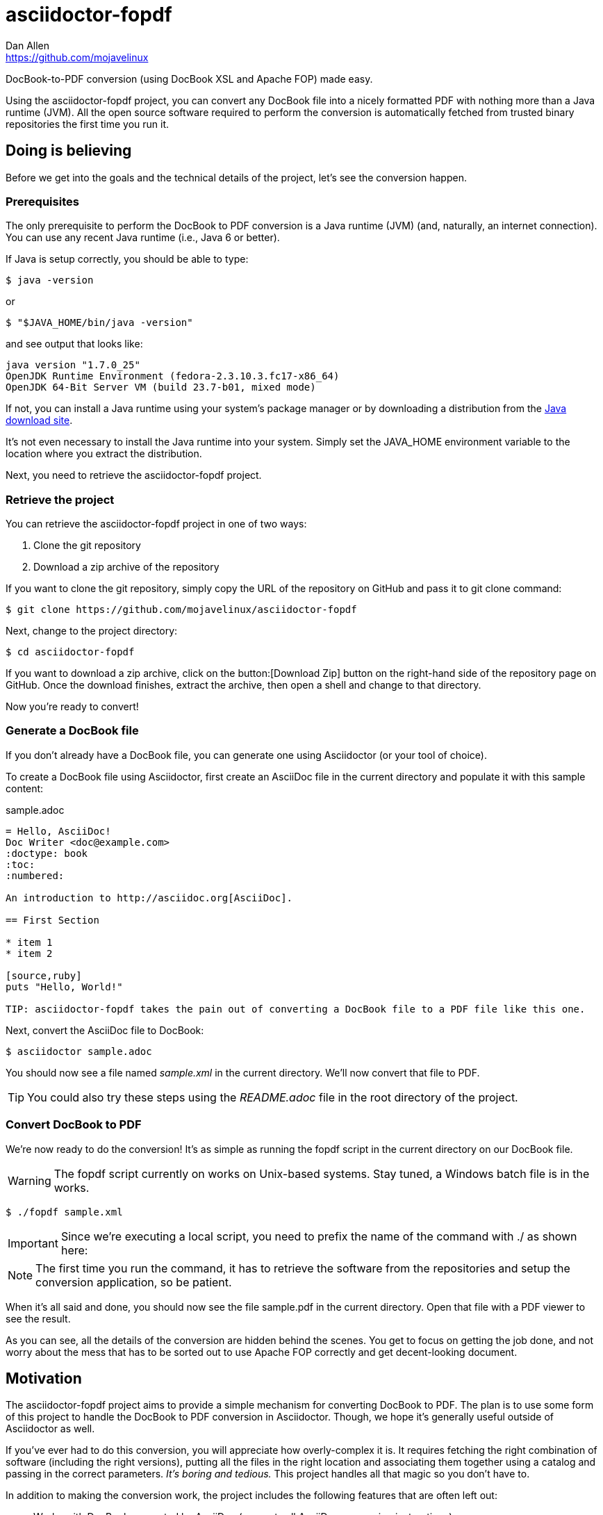 = asciidoctor-fopdf
Dan Allen <https://github.com/mojavelinux>
:license: https://github.com/mojavelinux/asciidoctor-fopdf/blob/master/LICENSE[MIT]
:idprefix:
:idseparator: -

DocBook-to-PDF conversion (using DocBook XSL and Apache FOP) made easy.

Using the asciidoctor-fopdf project, you can convert any DocBook file into a nicely formatted PDF with nothing more than a Java runtime (JVM).
All the open source software required to perform the conversion is automatically fetched from trusted binary repositories the first time you run it.

== Doing is believing

Before we get into the goals and the technical details of the project, let's see the conversion happen.

=== Prerequisites

The only prerequisite to perform the DocBook to PDF conversion is a Java runtime (JVM) (and, naturally, an internet connection).
You can use any recent Java runtime (i.e., Java 6 or better).

If Java is setup correctly, you should be able to type:

 $ java -version

or

 $ "$JAVA_HOME/bin/java -version"

and see output that looks like:

....
java version "1.7.0_25"
OpenJDK Runtime Environment (fedora-2.3.10.3.fc17-x86_64)
OpenJDK 64-Bit Server VM (build 23.7-b01, mixed mode)
....

If not, you can install a Java runtime using your system's package manager or by downloading a distribution from the http://java.com/en/download[Java download site].

It's not even necessary to install the Java runtime into your system.
Simply set the +JAVA_HOME+ environment variable to the location where you extract the distribution.

Next, you need to retrieve the asciidoctor-fopdf project.

=== Retrieve the project

You can retrieve the asciidoctor-fopdf project in one of two ways:

. Clone the git repository
. Download a zip archive of the repository

If you want to clone the git repository, simply copy the URL of the repository on GitHub and pass it to +git clone+ command:

 $ git clone https://github.com/mojavelinux/asciidoctor-fopdf

Next, change to the project directory:

 $ cd asciidoctor-fopdf

If you want to download a zip archive, click on the button:[Download Zip] button on the right-hand side of the repository page on GitHub.
Once the download finishes, extract the archive, then open a shell and change to that directory.

Now you're ready to convert!

=== Generate a DocBook file

If you don't already have a DocBook file, you can generate one using Asciidoctor (or your tool of choice).

To create a DocBook file using Asciidoctor, first create an AsciiDoc file in the current directory and populate it with this sample content:

.sample.adoc
[source,asciidoc]
----
= Hello, AsciiDoc!
Doc Writer <doc@example.com>
:doctype: book
:toc:
:numbered:

An introduction to http://asciidoc.org[AsciiDoc].

== First Section

* item 1
* item 2

[source,ruby]
puts "Hello, World!"

TIP: asciidoctor-fopdf takes the pain out of converting a DocBook file to a PDF file like this one.
----

Next, convert the AsciiDoc file to DocBook:

 $ asciidoctor sample.adoc

You should now see a file named [file]_sample.xml_ in the current directory.
We'll now convert that file to PDF.

TIP: You could also try these steps using the [file]_README.adoc_ file in the root directory of the project.

=== Convert DocBook to PDF

We're now ready to do the conversion!
It's as simple as running the +fopdf+ script in the current directory on our DocBook file.

WARNING: The +fopdf+ script currently on works on Unix-based systems.
Stay tuned, a Windows batch file is in the works.

 $ ./fopdf sample.xml

IMPORTANT: Since we're executing a local script, you need to prefix the name of the command with +./+ as shown here:

NOTE: The first time you run the command, it has to retrieve the software from the repositories and setup the conversion application, so be patient.

When it's all said and done, you should now see the file [file]+sample.pdf+ in the current directory.
Open that file with a PDF viewer to see the result.

As you can see, all the details of the conversion are hidden behind the scenes.
You get to focus on getting the job done, and not worry about the mess that has to be sorted out to use Apache FOP correctly and get decent-looking document.

== Motivation

The asciidoctor-fopdf project aims to provide a simple mechanism for converting DocBook to PDF.
The plan is to use some form of this project to handle the DocBook to PDF conversion in Asciidoctor.
Though, we hope it's generally useful outside of Asciidoctor as well.

If you've ever had to do this conversion, you will appreciate how overly-complex it is.
It requires fetching the right combination of software (including the right versions), putting all the files in the right location and associating them together using a catalog and passing in the correct parameters.
_It's boring and tedious._
This project handles all that magic so you don't have to.

In addition to making the conversion work, the project includes the following features that are often left out:

* Works with DocBook generated by AsciiDoc (supports all AsciiDoc processing instructions)
* Syntax highlights source code listings using http://sourceforge.net/projects/xslthl[XSLTHL]
* Scales down images to fit within the width of the page
* Applies (configurable) formatting and styling that's consistent with the Asciidoctor themes
* Loads and embeds system fonts necessary to support the themes (Arial, Georgia and Liberation Mono)
* Applies configuration to embed SVG-based admonition icons and callout marks
* Can be used without an internet connection (once the initial run is complete)
* Can be run from any directory (planned)

There's a lot of research that went into making all that happen for you :)

== Technical details

Let's talk tech.

=== The conversion's key players: Apache FOP and DocBook XSL

The main goal of this project is to download, configure and execute http://xmlgraphics.apache.org/fop[Apache FOP] to handle the conversion from DocBook to PDF using the http://en.wikipedia.org/wiki/DocBook_XSL[DocBook XSL] stylesheets.
You can see from the first part of the http://www.sagehill.net/docbookxsl[DocBook XSL book] what a complex proposition this is.

Apache FOP:: Apache FOP (Formatting Objects Processor) is a print formatter driven by XSL formatting objects (XSL-FO) and an output independent formatter.
It is a Java application that reads a formatting object (FO) tree and renders the resulting pages to a specified output.
The primary output target is PDF.

DocBook XSL:: The purpose of DocBook XSL is to provide a standard set of XML transformations (XSLT) from DocBook to several presentational formats, one of which is XSL-FO.

Apache FOP also includes an XSLT processor (Xalan) that handles the conversion from DocBook into the intermediatory XSL-FO format that the print formatter uses to create the PDF.

When the software is all setup, we are ultimately running a command in the +fopdf+ script similar to this one:

 $ fop -xml sample.xml -xsl docbook-xsl/fo-pdf.xsl -pdf sample.pdf

In reality, it's more complex.
You can see the full command at the bottom of the +fopdf+ script.

=== Source highlighting using XSLTHL

Readers have come to expect source code to be highlighted so it looks the same way in the document as it does in their source code editors.
XSLTHL provides that capability for PDF output.

XSLTHL is a feature well hidden in the DocBook XSL project.
It requires a Java-based XSLT processor (like the one embedded in Apache FOP) to use it.
Activating it requires passing special parameters to the processor that specify the location of the configuration file and a flag to turn it on.

When everything falls into place, as it does with the +fopdf+ script, you get nice syntax highlighting in your PDF file and happy readers.

=== Priming the pump with Gradle

Setting up a Java application is no small feat.
So what fetches the software and puts it all in the right place?
That handywork is performed by Gradle.

Gradle is a Java-based automation and build tool that specializes in setting up Java applications (among other capabilities).
Gradle can fetch files from remote repositories, move them around, create start scripts and assemble an application distribution.

We are using Gradle to prepare a Java application that the +fopdf+ script can execute.

You may be wondering why Gradle isn't a prerequisite of this project.
The answer is that the Gradle project provides a tool that can bootstrap Gradle from nothing.
That tool, +gradlew+ is included within the project.
It gets invoked the first time you run the +fopdf+ script.
*Magic.*

And that's essentially what this project is all about, *magic*.
Converting from DocBook to PDF shouldn't be hard.
We do are best to hide those details so that it's as simple as it should be.

== Contributing

In the spirit of free software, _everyone_ is encouraged to help improve this project.

To contribute code, simply fork the project on GitHub, hack away and send a pull request with your proposed changes.

Feel free to use the https://github.com/mojavelinux/asciidoctor-fopdf/issues[issue tracker] or http://discuss.asciidoctor.org[Asciidoctor mailing list] to provide feedback or suggestions in other ways.

== Authors

*asciidoctor-fopdf* was written by https://github.com/mojavelinux[Dan Allen].
It builds on prior work done by authors of the http://asciidoc.org[AsciiDoc], https://github.com/pressgang/jdocbook-core[jDocBook] and http://www.jboss.org/pressgang[PressGang] projects.

== Copyright

Copyright (C) 2013 Dan Allen.
Free use of this software is granted under the terms of the MIT License.

See the link:LICENSE[LICENSE] file for details.
